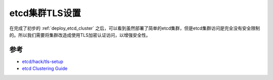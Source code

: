 .. _etcd_tls:

================
etcd集群TLS设置
================

在完成了初步的 :ref:`deploy_etcd_cluster` 之后，可以看到虽然部署了简单的etcd集群，但是etcd集群访问是完全没有安全限制的。所以我们需要将集群改造成使用TLS加密认证访问，以增强安全性。

参考
======

- `etcd/hack/tls-setup <https://github.com/etcd-io/etcd/tree/master/hack/tls-setup>`_
- `etcd Clustering Guide <https://etcd.io/docs/v3.4.0/op-guide/clustering/>`_
